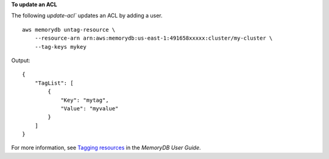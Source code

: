 **To update an ACL**

The following `update-acl`` updates an ACL by adding a user. ::

    aws memorydb untag-resource \
        --resource-arn arn:aws:memorydb:us-east-1:491658xxxxx:cluster/my-cluster \
        --tag-keys mykey

Output::

    {
        "TagList": [
            {
                "Key": "mytag",
                "Value": "myvalue"
            }
        ]
    }

For more information, see `Tagging resources <https://docs.aws.amazon.com/memorydb/latest/devguide/tagging-resources.html>`__ in the *MemoryDB User Guide*.

